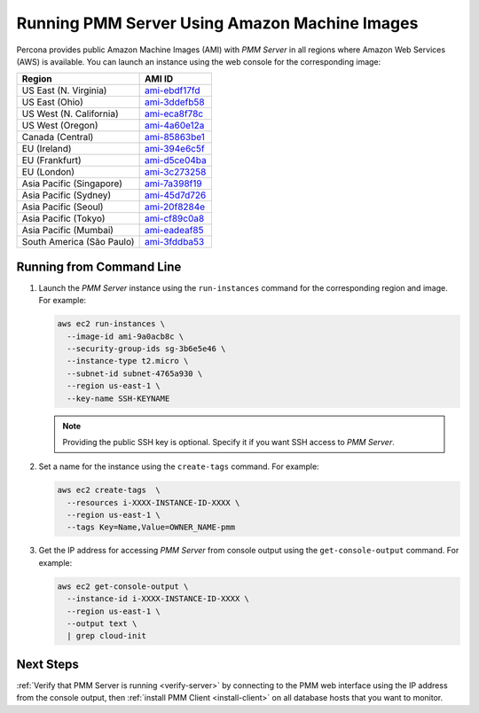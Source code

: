 .. _run-server-ami:

==============================================
Running PMM Server Using Amazon Machine Images
==============================================

Percona provides public Amazon Machine Images (AMI) with *PMM Server*
in all regions where Amazon Web Services (AWS) is available.
You can launch an instance using the web console
for the corresponding image:

.. list-table::
   :header-rows: 1

   * - Region
     - AMI ID
   * - US East (N. Virginia)
     - `ami-ebdf17fd <https://console.aws.amazon.com/ec2/v2/home?region=us-east-1#Images:visibility=public-images;imageId=ami-ebdf17fd>`_
   * - US East (Ohio)
     - `ami-3ddefb58 <https://console.aws.amazon.com/ec2/v2/home?region=us-east-2#Images:visibility=public-images;imageId=ami-3ddefb58>`_
   * - US West (N. California)
     - `ami-eca8f78c <https://console.aws.amazon.com/ec2/v2/home?region=us-west-1#Images:visibility=public-images;imageId=ami-eca8f78c>`_
   * - US West (Oregon)
     - `ami-4a60e12a <https://console.aws.amazon.com/ec2/v2/home?region=us-west-2#Images:visibility=public-images;imageId=ami-4a60e12a>`_
   * - Canada (Central)
     - `ami-85863be1 <https://console.aws.amazon.com/ec2/v2/home?region=ca-central-1#Images:visibility=public-images;imageId=ami-85863be1>`_
   * - EU (Ireland)
     - `ami-394e6c5f <https://console.aws.amazon.com/ec2/v2/home?region=eu-west-1#Images:visibility=public-images;imageId=ami-394e6c5f>`_
   * - EU (Frankfurt)
     - `ami-d5ce04ba <https://console.aws.amazon.com/ec2/v2/home?region=eu-central-1#Images:visibility=public-images;imageId=ami-d5ce04ba>`_
   * - EU (London)
     - `ami-3c273258 <https://console.aws.amazon.com/ec2/v2/home?region=eu-west-2#Images:visibility=public-images;imageId=ami-3c273258>`_
   * - Asia Pacific (Singapore)
     - `ami-7a398f19 <https://console.aws.amazon.com/ec2/v2/home?region=ap-southeast-1#Images:visibility=public-images;imageId=ami-7a398f19>`_
   * - Asia Pacific (Sydney)
     - `ami-45d7d726 <https://console.aws.amazon.com/ec2/v2/home?region=ap-southeast-2#Images:visibility=public-images;imageId=ami-45d7d726>`_
   * - Asia Pacific (Seoul)
     - `ami-20f8284e <https://console.aws.amazon.com/ec2/v2/home?region=ap-northeast-2#Images:visibility=public-images;imageId=ami-20f8284e>`_
   * - Asia Pacific (Tokyo)
     - `ami-cf89c0a8 <https://console.aws.amazon.com/ec2/v2/home?region=ap-northeast-1#Images:visibility=public-images;imageId=ami-cf89c0a8>`_
   * - Asia Pacific (Mumbai)
     - `ami-eadeaf85 <https://console.aws.amazon.com/ec2/v2/home?region=ap-south-1#Images:visibility=public-images;imageId=ami-eadeaf85>`_
   * - South America (São Paulo)
     - `ami-3fddba53 <https://console.aws.amazon.com/ec2/v2/home?region=sa-east-1#Images:visibility=public-images;imageId=ami-3fddba53>`_

Running from Command Line
=========================

1. Launch the *PMM Server* instance using the ``run-instances`` command
   for the corresponding region and image.
   For example:

   .. code-block:: bash

      aws ec2 run-instances \
        --image-id ami-9a0acb8c \
        --security-group-ids sg-3b6e5e46 \
        --instance-type t2.micro \
        --subnet-id subnet-4765a930 \
        --region us-east-1 \
        --key-name SSH-KEYNAME

   .. note:: Providing the public SSH key is optional.
      Specify it if you want SSH access to *PMM Server*.

#. Set a name for the instance using the ``create-tags`` command.
   For example:

   .. code-block:: bash

      aws ec2 create-tags  \
        --resources i-XXXX-INSTANCE-ID-XXXX \
        --region us-east-1 \
        --tags Key=Name,Value=OWNER_NAME-pmm

#. Get the IP address for accessing *PMM Server* from console output
   using the ``get-console-output`` command.
   For example:

   .. code-block:: bash

      aws ec2 get-console-output \
        --instance-id i-XXXX-INSTANCE-ID-XXXX \
        --region us-east-1 \
        --output text \
        | grep cloud-init

Next Steps
==========

:ref:`Verify that PMM Server is running <verify-server>`
by connecting to the PMM web interface using the IP address
from the console output,
then :ref:`install PMM Client <install-client>`
on all database hosts that you want to monitor.


